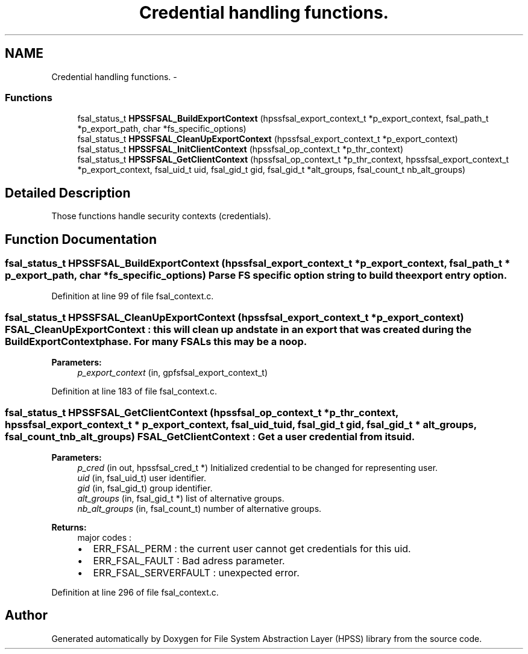 .TH "Credential handling functions." 3 "15 Sep 2010" "Version 0.2" "File System Abstraction Layer (HPSS) library" \" -*- nroff -*-
.ad l
.nh
.SH NAME
Credential handling functions. \- 
.SS "Functions"

.in +1c
.ti -1c
.RI "fsal_status_t \fBHPSSFSAL_BuildExportContext\fP (hpssfsal_export_context_t *p_export_context, fsal_path_t *p_export_path, char *fs_specific_options)"
.br
.ti -1c
.RI "fsal_status_t \fBHPSSFSAL_CleanUpExportContext\fP (hpssfsal_export_context_t *p_export_context)"
.br
.ti -1c
.RI "fsal_status_t \fBHPSSFSAL_InitClientContext\fP (hpssfsal_op_context_t *p_thr_context)"
.br
.ti -1c
.RI "fsal_status_t \fBHPSSFSAL_GetClientContext\fP (hpssfsal_op_context_t *p_thr_context, hpssfsal_export_context_t *p_export_context, fsal_uid_t uid, fsal_gid_t gid, fsal_gid_t *alt_groups, fsal_count_t nb_alt_groups)"
.br
.in -1c
.SH "Detailed Description"
.PP 
Those functions handle security contexts (credentials). 
.SH "Function Documentation"
.PP 
.SS "fsal_status_t HPSSFSAL_BuildExportContext (hpssfsal_export_context_t * p_export_context, fsal_path_t * p_export_path, char * fs_specific_options)"Parse FS specific option string to build the export entry option. 
.PP
Definition at line 99 of file fsal_context.c.
.SS "fsal_status_t HPSSFSAL_CleanUpExportContext (hpssfsal_export_context_t * p_export_context)"FSAL_CleanUpExportContext : this will clean up and state in an export that was created during the BuildExportContext phase. For many FSALs this may be a noop.
.PP
\fBParameters:\fP
.RS 4
\fIp_export_context\fP (in, gpfsfsal_export_context_t) 
.RE
.PP

.PP
Definition at line 183 of file fsal_context.c.
.SS "fsal_status_t HPSSFSAL_GetClientContext (hpssfsal_op_context_t * p_thr_context, hpssfsal_export_context_t * p_export_context, fsal_uid_t uid, fsal_gid_t gid, fsal_gid_t * alt_groups, fsal_count_t nb_alt_groups)"FSAL_GetClientContext : Get a user credential from its uid.
.PP
\fBParameters:\fP
.RS 4
\fIp_cred\fP (in out, hpssfsal_cred_t *) Initialized credential to be changed for representing user. 
.br
\fIuid\fP (in, fsal_uid_t) user identifier. 
.br
\fIgid\fP (in, fsal_gid_t) group identifier. 
.br
\fIalt_groups\fP (in, fsal_gid_t *) list of alternative groups. 
.br
\fInb_alt_groups\fP (in, fsal_count_t) number of alternative groups.
.RE
.PP
\fBReturns:\fP
.RS 4
major codes :
.IP "\(bu" 2
ERR_FSAL_PERM : the current user cannot get credentials for this uid.
.IP "\(bu" 2
ERR_FSAL_FAULT : Bad adress parameter.
.IP "\(bu" 2
ERR_FSAL_SERVERFAULT : unexpected error. 
.PP
.RE
.PP

.PP
Definition at line 296 of file fsal_context.c.
.SH "Author"
.PP 
Generated automatically by Doxygen for File System Abstraction Layer (HPSS) library from the source code.
